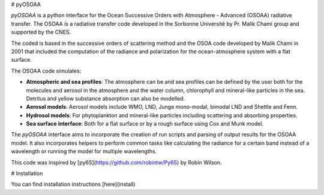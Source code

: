 # pyOSOAA

`pyOSOAA` is a python interface for the Ocean Successive Orders with Atmosphere - Advanced (OSOAA) radiative transfer. The OSOAA is a radiative transfer code developed in the Sorbonne Université by Pr. Malik Chami group and supported by the CNES.

The coded is based in the successive orders of scattering method and the OSOA code developed by Malik Chami in 2001 that included the computation of the radiance and polarization for the ocean-atmosphere system with a flat surface.

The OSOAA code simulates:

- **Atmospheric and sea profiles**: The atmosphere can be and sea profiles can be defined by the user both for the molecules and aerosol in the atmosphere and the water column, chlorophyll and mineral-like particles in the sea. Detritus and yellow substance absorption can also be modelled.
- **Aerosol models**: Aerosol models include WMO, LND, Junge mono-modal, bimodal LND and Shettle and Fenn.
- **Hydrosol models**: For phytoplankton and mineral-like particles including scattering and absorbing properties.
- **Sea surface interface**: Both for a flat surface or by a rough surface using Cox and Munk model.

The `pyOSOAA` interface aims to incorporate the creation of run scripts and parsing of output results for the OSOAA model. It also incorporates helpers to perform common tasks like calculating the radiance for a certain band instead of a wavelength or running the model for multiple wavelengths.

This code was inspired by [py6S](https://github.com/robintw/Py6S) by Robin Wilson.

# Installation

You can find installation instructions [here](install)

